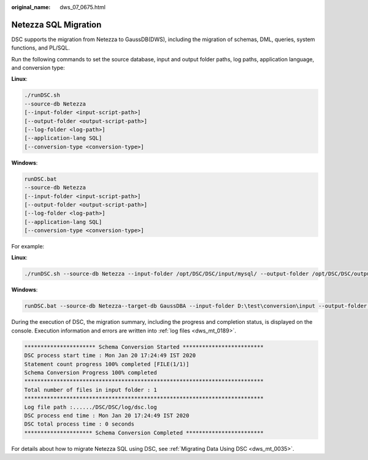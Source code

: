 :original_name: dws_07_0675.html

.. _dws_07_0675:

Netezza SQL Migration
=====================

DSC supports the migration from Netezza to GaussDB(DWS), including the migration of schemas, DML, queries, system functions, and PL/SQL.

Run the following commands to set the source database, input and output folder paths, log paths, application language, and conversion type:

**Linux**:

.. code-block::

   ./runDSC.sh
   --source-db Netezza
   [--input-folder <input-script-path>]
   [--output-folder <output-script-path>]
   [--log-folder <log-path>]
   [--application-lang SQL]
   [--conversion-type <conversion-type>]

**Windows**:

.. code-block::

   runDSC.bat
   --source-db Netezza
   [--input-folder <input-script-path>]
   [--output-folder <output-script-path>]
   [--log-folder <log-path>]
   [--application-lang SQL]
   [--conversion-type <conversion-type>]

For example:

**Linux**:

.. code-block::

   ./runDSC.sh --source-db Netezza --input-folder /opt/DSC/DSC/input/mysql/ --output-folder /opt/DSC/DSC/output/ --application-lang SQL --conversion-type BULK --log-folder/opt/DSC/DSC/log/

**Windows**:

.. code-block::

   runDSC.bat --source-db Netezza--target-db GaussDBA --input-folder D:\test\conversion\input --output-folder D:\test\conversion\output --log-folder D:\test\conversion\log --application-lang SQL --conversion-type Bulk

During the execution of DSC, the migration summary, including the progress and completion status, is displayed on the console. Execution information and errors are written into :ref:`log files <dws_mt_0189>`.

.. code-block::

   ********************** Schema Conversion Started *************************
   DSC process start time : Mon Jan 20 17:24:49 IST 2020
   Statement count progress 100% completed [FILE(1/1)]
   Schema Conversion Progress 100% completed
   **************************************************************************
   Total number of files in input folder : 1
   **************************************************************************
   Log file path :....../DSC/DSC/log/dsc.log
   DSC process end time : Mon Jan 20 17:24:49 IST 2020
   DSC total process time : 0 seconds
   ********************* Schema Conversion Completed ************************

For details about how to migrate Netezza SQL using DSC, see :ref:`Migrating Data Using DSC <dws_mt_0035>`.
